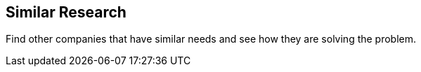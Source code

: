 == Similar Research

Find other companies that have similar needs and see how they are solving the
problem.